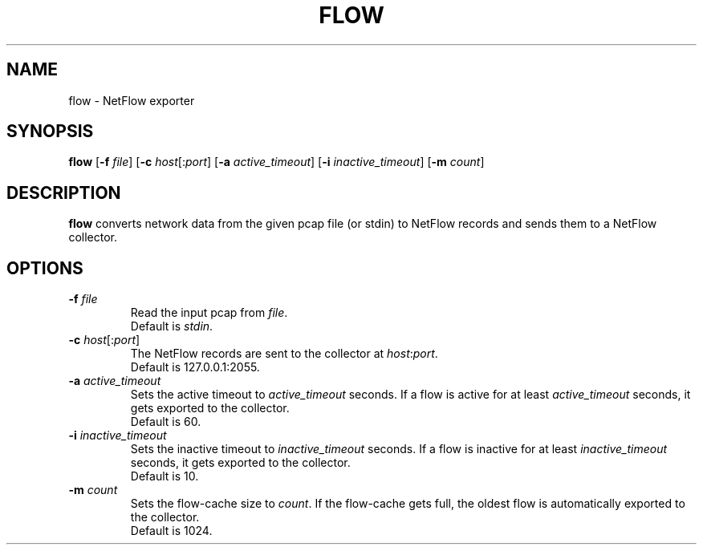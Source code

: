 .TH FLOW 1
.SH NAME
flow \- NetFlow exporter 
.SH SYNOPSIS
.B flow
[\fB\-f\fR \fIfile\fR]
[\fB\-c\fR \fIhost\fR[:\fIport\fR]
[\fB\-a\fR \fIactive_timeout\fR]
[\fB\-i\fR \fIinactive_timeout\fR]
[\fB\-m\fR \fIcount\fR]
.SH DESCRIPTION
.B flow
converts network data from the given pcap file (or stdin) to NetFlow 
records and sends them to a NetFlow collector.
.SH OPTIONS
.TP
.BR \-f " " \fIfile\fR
Read the input pcap from \fIfile\fR.
.br
Default is \fIstdin\fR.
.TP
.BR \-c " " \fIhost\fR[:\fIport\fR]
The NetFlow records are sent to the collector at \fIhost\fR:\fIport\fR.
.br
Default is 127.0.0.1:2055.
.TP
.BR \-a " " \fIactive_timeout\fR
Sets the active timeout to \fIactive_timeout\fR seconds.
If a flow is active for at least \fIactive_timeout\fR seconds, it gets exported to the collector.
.br
Default is 60.
.TP
.BR \-i " " \fIinactive_timeout\fR
Sets the inactive timeout to \fIinactive_timeout\fR seconds.
If a flow is inactive for at least \fIinactive_timeout\fR seconds, it gets exported to the collector.
.br
Default is 10.
.TP
.BR \-m " " \fIcount\fR
Sets the flow-cache size to \fIcount\fR.
If the flow-cache gets full, the oldest flow is automatically exported to the collector.
.br
Default is 1024.
